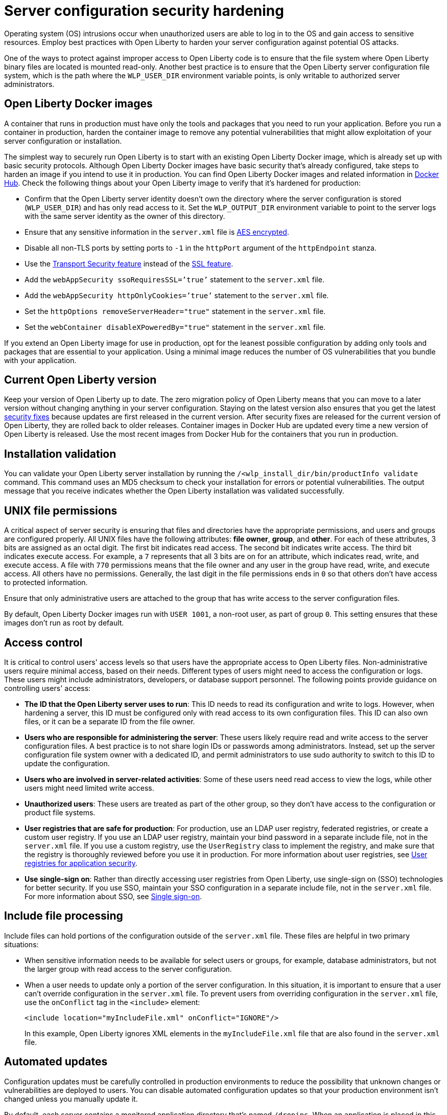 // Copyright (c) 2020 IBM Corporation and others.
// Licensed under Creative Commons Attribution-NoDerivatives
// 4.0 International (CC BY-ND 4.0)
//   https://creativecommons.org/licenses/by-nd/4.0/
//
// Contributors:
//     IBM Corporation
//
:page-description: Before you run a container in production, harden the container image to remove any potential vulnerabilities that might allow exploitation of your server configuration or installation.
:seo-title: Operating system security hardening - OpenLiberty.io
:seo-description: Before you run a container in production, harden the container image to remove any potential vulnerabilities that might allow exploitation of your server configuration or installation.
:page-layout: general-reference
:page-type: general
= Server configuration security hardening

Operating system (OS) intrusions occur when unauthorized users are able to log in to the OS and gain access to sensitive resources.
Employ best practices with Open Liberty to harden your server configuration against potential OS attacks.

One of the ways to protect against improper access to Open Liberty code is to ensure that the file system where Open Liberty binary files are located is mounted read-only.
Another best practice is to ensure that the Open Liberty server configuration file system, which is the path where the `WLP_USER_DIR` environment variable points, is only writable to authorized server administrators.

== Open Liberty Docker images
A container that runs in production must have only the tools and packages that you need to run your application.
Before you run a container in production, harden the container image to remove any potential vulnerabilities that might allow exploitation of your server configuration or installation.

The simplest way to securely run Open Liberty is to start with an existing Open Liberty Docker image, which is already set up with basic security protocols.
Although Open Liberty Docker images have basic security that's already configured, take steps to harden an image if you intend to use it in production.
You can find Open Liberty Docker images and related information in link:https://hub.docker.com/_/open-liberty[Docker Hub].
Check the following things about your Open Liberty image to verify that it's hardened for production:

* Confirm that the Open Liberty server identity doesn’t own the directory where the server configuration is stored (`WLP_USER_DIR`) and has only read access to it.
Set the `WLP_OUTPUT_DIR` environment variable to point to the server logs with the same server identity as the owner of this directory.
* Ensure that any sensitive information in the `server.xml` file is link:/docs/ref/general/#securityUtility.html[AES encrypted].
* Disable all non-TLS ports by setting ports to `-1` in the `httpPort` argument of the `httpEndpoint` stanza.
* Use the link:/docs/ref/feature/#transportSecurity-1.0.html[Transport Security feature] instead of the link:/docs/ref/feature/#ssl-1.0.html[SSL feature].
* Add the `webAppSecurity ssoRequiresSSL=’true’` statement to the `server.xml` file.
* Add the `webAppSecurity httpOnlyCookies=’true’` statement to the `server.xml` file.
* Set the `httpOptions removeServerHeader="true"` statement in the `server.xml` file.
* Set the `webContainer disableXPoweredBy="true"` statement in the `server.xml` file.

If you extend an Open Liberty image for use in production, opt for the leanest possible configuration by adding only tools and packages that are essential to your application.
Using a minimal image reduces the number of OS vulnerabilities that you bundle with your application.

== Current Open Liberty version
Keep your version of Open Liberty up to date.
The zero migration policy of Open Liberty means that you can move to a later version without changing anything in your server configuration.
Staying on the latest version also ensures that you get the latest link:/docs/ref/general/#security-vulnerabilities.html[security fixes] because updates are first released in the current version.
After security fixes are released for the current version of Open Liberty, they are rolled back to older releases.
Container images in Docker Hub are updated every time a new version of Open Liberty is released.
Use the most recent images from Docker Hub for the containers that you run in production.

== Installation validation
You can validate your Open Liberty server installation by running the `/<wlp_install_dir/bin/productInfo validate` command.
This command uses an MD5 checksum to check your installation for errors or potential vulnerabilities.
The output message that you receive indicates whether the Open Liberty installation was validated successfully.

== UNIX file permissions
A critical aspect of server security is ensuring that files and directories have the appropriate permissions, and users and groups are configured properly.
All UNIX files have the following attributes: *file owner*, *group*, and *other*.
For each of these attributes, 3 bits are assigned as an octal digit.
The first bit indicates read access.
The second bit indicates write access.
The third bit indicates execute access.
For example, a `7` represents that all 3 bits are on for an attribute, which indicates read, write, and execute access.
A file with `770` permissions means that the file owner and any user in the group have read, write, and execute access.
All others have no permissions.
Generally, the last digit in the file permissions ends in `0` so that others don't have access to protected information.

Ensure that only administrative users are attached to the group that has write access to the server configuration files.

By default, Open Liberty Docker images run with `USER 1001`, a non-root user, as part of group `0`.
This setting ensures that these images don't run as root by default.

== Access control
It is critical to control users' access levels so that users have the appropriate access to Open Liberty files.
Non-administrative users require minimal access, based on their needs.
Different types of users might need to access the configuration or logs.
These users might include administrators, developers, or database support personnel.
The following points provide guidance on controlling users' access:

* *The ID that the Open Liberty server uses to run*:
This ID needs to read its configuration and write to logs.
However, when hardening a server, this ID must be configured only with read access to its own configuration files.
This ID can also own files, or it can be a separate ID from the file owner.

* *Users who are responsible for administering the server*:
These users likely require read and write access to the server configuration files.
A best practice is to not share login IDs or passwords among administrators.
Instead, set up the server configuration file system owner with a dedicated ID, and permit administrators to use sudo authority to switch to this ID to update the configuration.

* *Users who are involved in server-related activities*:
Some of these users need read access to view the logs, while other users might need limited write access.

* *Unauthorized users*:
These users are treated as part of the other group, so they don't have access to the configuration or product file systems.

* *User registries that are safe for production*:
For production, use an LDAP user registry, federated registries, or create a custom user registry.
If you use an LDAP user registry, maintain your bind password in a separate include file, not in the `server.xml` file.
If you use a custom registry, use the `UserRegistry` class to implement the registry, and make sure that the registry is thoroughly reviewed before you use it in production.
For more information about user registries, see link:/docs/ref/general/#user-registries-application-security.html[User registries for application security].

* *Use single-sign on*:
Rather than directly accessing user registries from Open Liberty, use single-sign on (SSO) technologies for better security.
If you use SSO, maintain your SSO configuration in a separate include file, not in the `server.xml` file.
For more information about SSO, see link:/docs/ref/general/#single-sign-on.html[Single sign-on].

== Include file processing
Include files can hold portions of the configuration outside of the `server.xml` file.
These files are helpful in two primary situations:

* When sensitive information needs to be available for select users or groups, for example, database administrators, but not the larger group with read access to the server configuration.
* When a user needs to update only a portion of the server configuration.
In this situation, it is important to ensure that a user can't override configuration in the `server.xml` file.
To prevent users from overriding configuration in the `server.xml` file, use the `onConflict` tag in the `<include>` element:
+
[source,xml]
----
<include location="myIncludeFile.xml" onConflict="IGNORE"/>
----
+
In this example, Open Liberty ignores XML elements in the `myIncludeFile.xml` file that are also found in the  `server.xml` file.

== Automated updates
Configuration updates must be carefully controlled in production environments to reduce the possibility that unknown changes or vulnerabilities are deployed to users.
You can disable automated configuration updates so that your production environment isn't changed unless you manually update it.

By default, each server contains a monitored application directory that's named `/dropins`.
When an application is placed in this directory, the server automatically deploys and starts the application.
If you update configuration in the `server.xml` file or `/dropins` directory, the server automatically deploys the configuration changes.

Each server also contains a monitored directory that's named `/dropins/configDropins` for configuration snippets.
If you update the configuration in this directory, the server automatically deploys the configuration changes.

To ensure that you deploy only explicitly pre-configured applications where their configuration is in the `server.xml` file, disable monitoring of the `/dropins` directory:

[source,xml]
----
<applicationMonitor updateTrigger="mbean" dropinsEnabled="false" />
----

You can also disable automatic configuration updates in the `server.xml` file by using the following configuration statement:

[source,xml]
----
<config updateTrigger="mbean" />
----

== Password encryption
Use AES encryption for passwords instead of Base64 encoding.
You can use the link:/docs/ref/general/#securityUtility.html[`securityUtility` command] with Open Liberty for plain text encryption.
AES encryption is also preferable to XOR encryption because an XOR-encoded password is visible to any administrator

With AES encryption, the default encryption key that is used for decryption can be overridden by setting the `wlp.password.encryption.key` property.
This property must not be set in the `server.xml` file, but in a separate configuration file that is included by the `server.xml` file.
This separate configuration file must contain only a single property declaration, and must be stored outside the normal configuration directory for the server.

== Other potential vulnerabilities

Hardening your server configuration is crucial to sealing off vulnerabilities and preventing attackers from gaining access to sensitive resources in your configuration file system.
Protecting these points of attack hardens your server configuration for use in production, but you need to consider other security vulnerabilities before your container and application are production-ready.
You must also ensure that you harden your link:/docs/ref/general/#application-hardening.html[application configuration] and your link:/docs/ref/general/#network-hardening.html[network] to keep your application and users safe in production.
